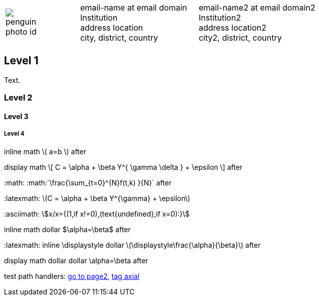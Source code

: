 ////
.. title: asciidoc test
.. slug: asciidoc-test
.. date: 2017-09-09 23:39:43 UTC+02:00
.. tags: mathjax
.. category: math
.. link: 
.. description: asciidoc test description
.. type: text
////

[cols="a,,10a", frame="none", grid="none", width="100%"]
|===
|
image::/images/penguin-photo-id.jpg[]
|
|
[cols="1,1", grid="all", frame="all"]
!===
!
email-name at email domain +
Institution +
address location +
city, district, country
! 
email-name2 at email domain2 +
Institution2 +
address location2 +
city2, district, country
!===
|===

++++
   <div style="clear: left;"></div>
++++

== Level 1
Text.

=== Level 2

==== Level 3

===== Level 4

inline math \( a=b \) after

display math
\[
  C = \alpha + \beta Y^{ \gamma \delta } + \epsilon
\]
after

+:math:+ :math:`\frac{\sum_{t=0}^{N}f(t,k) }{N}` after

+:latexmath:+ latexmath:[$C = \alpha + \beta Y^{\gamma} + \epsilon$]

+:asciimath:+ asciimath:[x/x={(1,if x!=0),(text{undefined},if x=0):}]

inline math dollar $\alpha=\beta$ after

+:latexmath:+ inline \displaystyle dollar latexmath:[$\displaystyle\frac{\alpha}{\beta}$] after

display math dollar dollar $$\alpha=\beta$$ after

test path handlers:
link:link://slug/page2[go to page2],
link:link://tag/axial[tag axial]

